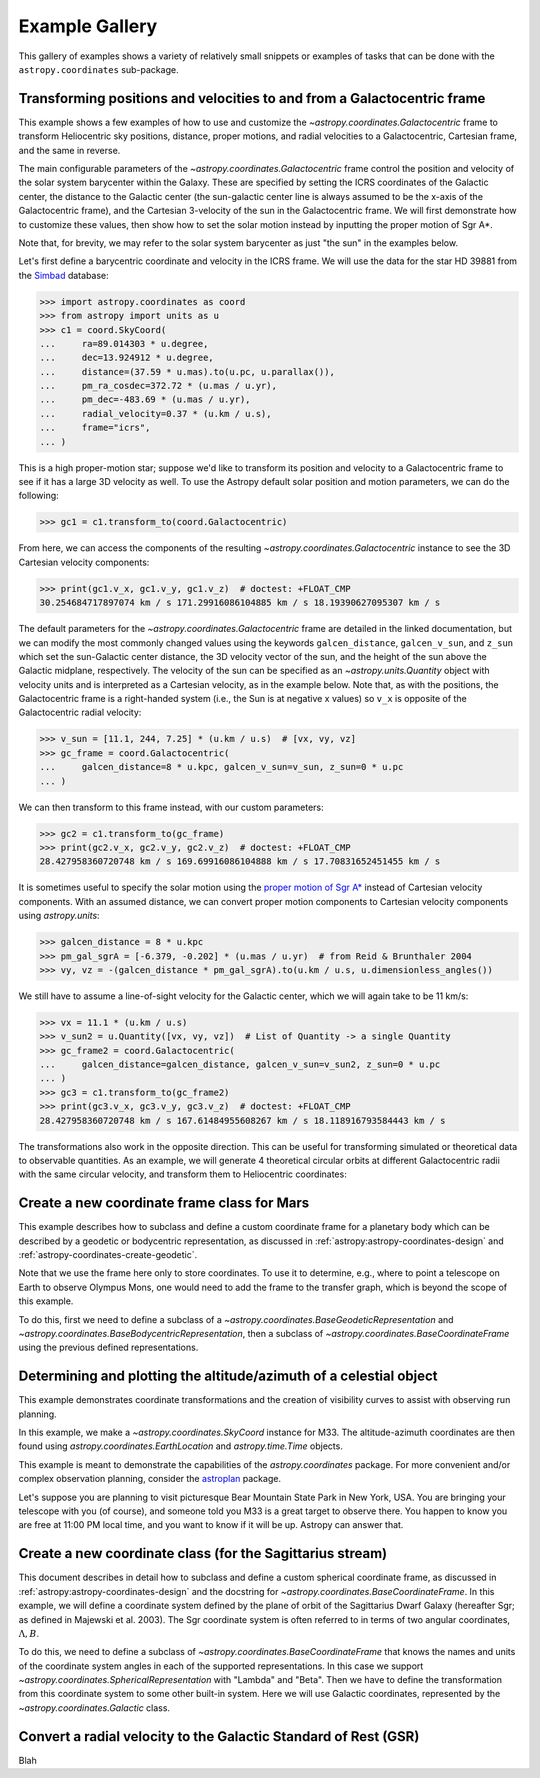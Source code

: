 .. _astropy-coordinates-example-gallery:

Example Gallery
***************

This gallery of examples shows a variety of relatively small snippets or
examples of tasks that can be done with the ``astropy.coordinates`` sub-package.


.. _sphx_glr_generated_examples_coordinates_plot_galactocentric-frame.py:

Transforming positions and velocities to and from a Galactocentric frame
========================================================================

..
  EXAMPLE START
  Transforming positions and velocities to and from a Galactocentric frames

This example shows a few examples of how to use and customize the
`~astropy.coordinates.Galactocentric` frame to transform Heliocentric sky
positions, distance, proper motions, and radial velocities to a Galactocentric,
Cartesian frame, and the same in reverse.

The main configurable parameters of the `~astropy.coordinates.Galactocentric`
frame control the position and velocity of the solar system barycenter within
the Galaxy. These are specified by setting the ICRS coordinates of the
Galactic center, the distance to the Galactic center (the sun-galactic center
line is always assumed to be the x-axis of the Galactocentric frame), and the
Cartesian 3-velocity of the sun in the Galactocentric frame. We will first
demonstrate how to customize these values, then show how to set the solar motion
instead by inputting the proper motion of Sgr A*.

Note that, for brevity, we may refer to the solar system barycenter as just "the
sun" in the examples below.

Let's first define a barycentric coordinate and velocity in the ICRS frame.
We will use the data for the star HD 39881 from the
`Simbad <https://simbad.unistra.fr/simbad/>`_ database:


>>> import astropy.coordinates as coord
>>> from astropy import units as u
>>> c1 = coord.SkyCoord(
...     ra=89.014303 * u.degree,
...     dec=13.924912 * u.degree,
...     distance=(37.59 * u.mas).to(u.pc, u.parallax()),
...     pm_ra_cosdec=372.72 * (u.mas / u.yr),
...     pm_dec=-483.69 * (u.mas / u.yr),
...     radial_velocity=0.37 * (u.km / u.s),
...     frame="icrs",
... )

This is a high proper-motion star; suppose we'd like to transform its position
and velocity to a Galactocentric frame to see if it has a large 3D velocity
as well. To use the Astropy default solar position and motion parameters, we
can do the following:

>>> gc1 = c1.transform_to(coord.Galactocentric)

From here, we can access the components of the resulting
`~astropy.coordinates.Galactocentric` instance to see the 3D Cartesian
velocity components:

>>> print(gc1.v_x, gc1.v_y, gc1.v_z)  # doctest: +FLOAT_CMP
30.254684717897074 km / s 171.29916086104885 km / s 18.19390627095307 km / s

The default parameters for the `~astropy.coordinates.Galactocentric` frame
are detailed in the linked documentation, but we can modify the most commonly
changed values using the keywords ``galcen_distance``, ``galcen_v_sun``, and
``z_sun`` which set the sun-Galactic center distance, the 3D velocity vector
of the sun, and the height of the sun above the Galactic midplane,
respectively. The velocity of the sun can be specified as an
`~astropy.units.Quantity` object with velocity units and is interpreted as a
Cartesian velocity, as in the example below. Note that, as with the positions,
the Galactocentric frame is a right-handed system (i.e., the Sun is at negative
x values) so ``v_x`` is opposite of the Galactocentric radial velocity:

>>> v_sun = [11.1, 244, 7.25] * (u.km / u.s)  # [vx, vy, vz]
>>> gc_frame = coord.Galactocentric(
...     galcen_distance=8 * u.kpc, galcen_v_sun=v_sun, z_sun=0 * u.pc
... )

We can then transform to this frame instead, with our custom parameters:

>>> gc2 = c1.transform_to(gc_frame)
>>> print(gc2.v_x, gc2.v_y, gc2.v_z)  # doctest: +FLOAT_CMP
28.427958360720748 km / s 169.69916086104888 km / s 17.70831652451455 km / s

It is sometimes useful to specify the solar motion using the
`proper motion of Sgr A* <https://arxiv.org/abs/astro-ph/0408107>`_
instead of Cartesian velocity components. With an assumed distance, we can convert
proper motion components to Cartesian velocity components using `astropy.units`:

>>> galcen_distance = 8 * u.kpc
>>> pm_gal_sgrA = [-6.379, -0.202] * (u.mas / u.yr)  # from Reid & Brunthaler 2004
>>> vy, vz = -(galcen_distance * pm_gal_sgrA).to(u.km / u.s, u.dimensionless_angles())

We still have to assume a line-of-sight velocity for the Galactic center,
which we will again take to be 11 km/s:

>>> vx = 11.1 * (u.km / u.s)
>>> v_sun2 = u.Quantity([vx, vy, vz])  # List of Quantity -> a single Quantity
>>> gc_frame2 = coord.Galactocentric(
...     galcen_distance=galcen_distance, galcen_v_sun=v_sun2, z_sun=0 * u.pc
... )
>>> gc3 = c1.transform_to(gc_frame2)
>>> print(gc3.v_x, gc3.v_y, gc3.v_z)  # doctest: +FLOAT_CMP
28.427958360720748 km / s 167.61484955608267 km / s 18.118916793584443 km / s

The transformations also work in the opposite direction. This can be useful
for transforming simulated or theoretical data to observable quantities. As
an example, we will generate 4 theoretical circular orbits at different
Galactocentric radii with the same circular velocity, and transform them to
Heliocentric coordinates:

.. plot::
   :include-source:

    >>> import matplotlib.pyplot as plt
    >>> import numpy as np
    >>> import astropy.coordinates as coord
    >>> from astropy import units as u
    >>> ring_distances = np.arange(10, 26, 5) * u.kpc
    >>> circ_velocity = 220 * (u.km / u.s)
    >>> phi_grid = np.linspace(90, 270, 512) * u.degree  # grid of azimuths
    >>> ring_rep = coord.CylindricalRepresentation(
    ...     rho=ring_distances[:, np.newaxis],
    ...     phi=phi_grid[np.newaxis],
    ...     z=np.zeros_like(ring_distances)[:, np.newaxis],
    ... )
    >>> angular_velocity = (-circ_velocity / ring_distances).to(
    ...     u.mas / u.yr, u.dimensionless_angles()
    ... )
    >>> ring_dif = coord.CylindricalDifferential(
    ...     d_rho=np.zeros(phi_grid.shape)[np.newaxis] * (u.km / u.s),
    ...     d_phi=angular_velocity[:, np.newaxis],
    ...     d_z=np.zeros(phi_grid.shape)[np.newaxis] * (u.km / u.s),
    ... )
    >>> ring_rep = ring_rep.with_differentials(ring_dif)
    >>> gc_rings = coord.SkyCoord(ring_rep, frame=coord.Galactocentric)

    First, let's visualize the geometry in Galactocentric coordinates. Here are
    the positions and velocities of the rings; note that in the velocity plot,
    the velocities of the 4 rings are identical and thus overlaid under the same
    curve:

    >>> fig, axes = plt.subplots(1, 2, figsize=(12, 6))
    >>> _ = axes[0].plot(gc_rings.x.T, gc_rings.y.T, marker="None", linewidth=3)
    >>> _ = axes[0].text(-8.0, 0, r"$\odot$", fontsize=20)
    >>> _ = axes[0].set_xlim(-30, 30)
    >>> _ = axes[0].set_ylim(-30, 30)
    >>> _ = axes[0].set_xlabel("$x$ [kpc]")
    >>> _ = axes[0].set_ylabel("$y$ [kpc]")
    >>> _ = axes[0].set_title("Positions")
    >>> _ = axes[1].plot(gc_rings.v_x.T, gc_rings.v_y.T, marker="None", linewidth=3)
    >>> _ = axes[1].set_xlim(-250, 250)
    >>> _ = axes[1].set_ylim(-250, 250)
    >>> _ = axes[1].set_xlabel(f"$v_x$ [{(u.km / u.s).to_string('latex_inline')}]")
    >>> _ = axes[1].set_ylabel(f"$v_y$ [{(u.km / u.s).to_string('latex_inline')}]")
    >>> _ = axes[1].set_title("Velocities")
    >>> fig.tight_layout()

    Now we can transform to Galactic coordinates and visualize the rings in
    observable coordinates:

    >>> gal_rings = gc_rings.transform_to(coord.Galactic)
    >>> fig, ax = plt.subplots(1, 1, figsize=(8, 6))
    >>> for i in range(len(ring_distances)):
    ...     _ = ax.plot(
    ...         gal_rings[i].l.degree,
    ...         gal_rings[i].pm_l_cosb.value,
    ...         label=str(ring_distances[i]),
    ...         marker="None",
    ...         linewidth=3,
    ...     )
    >>> _ = ax.set_xlim(360, 0)
    >>> _ = ax.set_xlabel("$l$ [deg]")
    >>> _ = ax.set_ylabel(rf'$\mu_l \, \cos b$ [{(u.mas/u.yr).to_string("latex_inline")}]')
    >>> _ = ax.legend()
    >>> plt.draw()

..
  EXAMPLE END


.. _sphx_glr_generated_examples_coordinates_plot_mars-coordinate-frame.py:

Create a new coordinate frame class for Mars
============================================

..
  EXAMPLE START
  Create a new coordinate frame class for Mars

This example describes how to subclass and define a custom coordinate frame for a
planetary body which can be described by a geodetic or bodycentric representation,
as discussed in :ref:`astropy:astropy-coordinates-design` and
:ref:`astropy-coordinates-create-geodetic`.

Note that we use the frame here only to store coordinates. To use it to determine, e.g.,
where to point a telescope on Earth to observe Olympus Mons, one would need to add the
frame to the transfer graph, which is beyond the scope of this example.

To do this, first we need to define a subclass of a
`~astropy.coordinates.BaseGeodeticRepresentation` and
`~astropy.coordinates.BaseBodycentricRepresentation`, then a subclass of
`~astropy.coordinates.BaseCoordinateFrame` using the previous defined
representations.

.. plot::
   :include-source:

    >>> import matplotlib.pyplot as plt
    >>> import numpy as np
    >>> from astropy import units as u
    >>> from astropy.coordinates.baseframe import BaseCoordinateFrame
    >>> from astropy.coordinates.representation import CartesianRepresentation
    >>> from astropy.coordinates.representation.geodetic import (
    ...     BaseBodycentricRepresentation,
    ...     BaseGeodeticRepresentation,
    ... )
    >>> from astropy.visualization import quantity_support

    The first step is to create a new class, and make it a subclass of
    `~astropy.coordinates.BaseGeodeticRepresentation`.
    Geodetic latitudes are used and longitudes span from 0 to 360 degrees east positive
    It represent a best fit of the Mars spheroid to the martian geoid (areoid):

    >>> class MarsBestFitAeroid(BaseGeodeticRepresentation):
    ...     """A Spheroidal representation of Mars that minimized deviations with respect to the
    ...     areoid following
    ...         Ardalan A. A, R. Karimi, and E. W. Grafarend (2010)
    ...         https://doi.org/10.1007/s11038-009-9342-7
    ...     """
    ...     _equatorial_radius = 3395.4280 * u.km
    ...     _flattening = 0.5227617843759314 * u.percent

    Now let's define a new geodetic representation obtained from MarsBestFitAeroid but
    described by planetocentric latitudes:

    >>> class MarsBestFitOcentricAeroid(BaseBodycentricRepresentation):
    ...     """A Spheroidal planetocentric representation of Mars that minimized deviations with
    ...     respect to the areoid following
    ...         Ardalan A. A, R. Karimi, and E. W. Grafarend (2010)
    ...         https://doi.org/10.1007/s11038-009-9342-7
    ...     """
    ...     _equatorial_radius = 3395.4280 * u.km
    ...     _flattening = 0.5227617843759314 * u.percent

    As a comparison we define a new spherical frame representation, we could
    have based it on `~astropy.coordinates.BaseBodycentricRepresentation` too:

    >>> class MarsSphere(BaseGeodeticRepresentation):
    ...     """A Spherical representation of Mars."""
    ...     _equatorial_radius = 3395.4280 * u.km
    ...     _flattening = 0.0 * u.percent

    The new planetary body-fixed reference system will be described using the
    previous defined representations:

    >>> class MarsCoordinateFrame(BaseCoordinateFrame):
    ...     """A reference system for Mars."""
    ...     name = "Mars"

    Now we plot the differences between each component of the cartesian
    representation with respect to the spherical model, assuming the point on the
    surface of the body (``height = 0``):

    >>> mars_sphere = MarsCoordinateFrame(
    ...     lon=np.linspace(0, 360, 128) * u.deg,
    ...     lat=np.linspace(-90, 90, 128) * u.deg,
    ...     representation_type=MarsSphere,
    ... )
    >>> mars = MarsCoordinateFrame(
    ...     lon=np.linspace(0, 360, 128) * u.deg,
    ...     lat=np.linspace(-90, 90, 128) * u.deg,
    ...     representation_type=MarsBestFitAeroid,
    ... )
    >>> mars_ocentric = MarsCoordinateFrame(
    ...     lon=np.linspace(0, 360, 128) * u.deg,
    ...     lat=np.linspace(-90, 90, 128) * u.deg,
    ...     representation_type=MarsBestFitOcentricAeroid,
    ... )
    >>> xyz_sphere = mars_sphere.represent_as(CartesianRepresentation)
    >>> xyz = mars.represent_as(CartesianRepresentation)
    >>> xyz_ocentric = mars_ocentric.represent_as(CartesianRepresentation)
    >>> with quantity_support():
    ...     fig, ax = plt.subplots(2, subplot_kw={"projection": "3d"})
    ...     _ = ax[0].scatter(*((xyz - xyz_sphere).xyz << u.km))
    ...     _ = ax[0].tick_params(labelsize=8)
    ...     _ = ax[0].set(xlabel="x [km]", ylabel="y [km]", zlabel="z [km]")
    ...     _ = ax[0].set_title("Mars-odetic spheroid difference from sphere")
    ...     _ = ax[1].scatter(*((xyz_ocentric - xyz_sphere).xyz << u.km))
    ...     _ = ax[1].tick_params(labelsize=8)
    ...     _ = ax[1].set(xlabel="x [km]", ylabel="y [km]", zlabel="z [km]")
    ...     _ = ax[1].set_title("Mars-ocentric spheroid difference from sphere")
    ...     plt.draw()

..
  EXAMPLE END


.. _sphx_glr_generated_examples_coordinates_plot_obs-planning.py:

Determining and plotting the altitude/azimuth of a celestial object
===================================================================

..
  EXAMPLE START
  Determining and plotting the altitude/azimuth of a celestial object

This example demonstrates coordinate transformations and the creation of
visibility curves to assist with observing run planning.

In this example, we make a `~astropy.coordinates.SkyCoord` instance for M33.
The altitude-azimuth coordinates are then found using
`astropy.coordinates.EarthLocation` and `astropy.time.Time` objects.

This example is meant to demonstrate the capabilities of the
`astropy.coordinates` package. For more convenient and/or complex observation
planning, consider the `astroplan <https://astroplan.readthedocs.io/>`_
package.

Let's suppose you are planning to visit picturesque Bear Mountain State Park
in New York, USA. You are bringing your telescope with you (of course), and
someone told you M33 is a great target to observe there. You happen to know
you are free at 11:00 PM local time, and you want to know if it will be up.
Astropy can answer that.

.. plot::
   :include-source:

    >>> import matplotlib.pyplot as plt
    >>> import numpy as np
    >>> from astropy import units as u
    >>> from astropy.coordinates import AltAz, EarthLocation, SkyCoord, get_body, get_sun
    >>> from astropy.time import Time
    >>> from astropy.visualization import quantity_support

    :meth:`astropy.coordinates.SkyCoord.from_name` uses Simbad to resolve object
    names and retrieve coordinates.

    Get the coordinates of M33:

    >>> m33 = SkyCoord.from_name("M33")  # doctest: +SKIP

    .. testsetup:: sphx_glr_generated_examples_coordinates_plot_obs-planning

        >>> from astropy.utils import iers
        >>> iers.conf.auto_download = False
        >>> m33 = SkyCoord(23.46206906, 30.66017511, unit="deg")

    Use `astropy.coordinates.EarthLocation` to provide the location of Bear
    Mountain and set the time to 11pm Eastern Daylight Time (EDT) on 2012 July 12:

    >>> bear_mountain = EarthLocation(lat=41.3 * u.deg, lon=-74 * u.deg, height=390 * u.m)
    >>> utcoffset = -4 * u.hour  # EDT
    >>> time = Time("2012-7-12 23:00:00") - utcoffset

    :meth:`astropy.coordinates.EarthLocation.get_site_names` can be used to get
    locations of major observatories.

    Use `astropy.coordinates` to find the Alt, Az coordinates of M33 at as
    observed from Bear Mountain at 11pm on 2012 July 12:

    >>> m33altaz = m33.transform_to(AltAz(obstime=time, location=bear_mountain))
    >>> print(f"M33's Altitude = {m33altaz.alt:.2}")
    M33's Altitude = 0.13 deg

    This is helpful since it turns out M33 is barely above the horizon at this
    time. It is more informative to find M33's airmass over the course of
    the night.

    Find the Alt, Az coordinates of M33 at 100 times evenly spaced between 10 PM
    and 7 AM EDT:

    >>> midnight = Time("2012-7-13 00:00:00") - utcoffset
    >>> delta_midnight = np.linspace(-2, 10, 100) * u.hour
    >>> frame_July13night = AltAz(obstime=midnight + delta_midnight, location=bear_mountain)
    >>> m33altazs_July13night = m33.transform_to(frame_July13night)

    Convert Alt, Az to airmass with `~astropy.coordinates.AltAz.secz` attribute:

    >>> m33airmasss_July13night = m33altazs_July13night.secz

    Plot the airmass as a function of time:

    >>> with quantity_support():
    ...     fig, ax = plt.subplots(1, 1, figsize=(12, 6))
    ...     _ = ax.plot(delta_midnight, m33airmasss_July13night)
    ...     _ = ax.set_xlim(-2, 10)
    ...     _ = ax.set_ylim(1, 4)
    ...     _ = ax.set_xlabel("Hours from EDT Midnight")
    ...     _ = ax.set_ylabel("Airmass [Sec(z)]")
    ...     plt.draw()

    Use  :func:`~astropy.coordinates.get_sun` to find the location of the Sun at 1000
    evenly spaced times between noon on July 12 and noon on July 13:

    >>> delta_midnight = np.linspace(-12, 12, 1000) * u.hour
    >>> times_July12_to_13 = midnight + delta_midnight
    >>> frame_July12_to_13 = AltAz(obstime=times_July12_to_13, location=bear_mountain)
    >>> sunaltazs_July12_to_13 = get_sun(times_July12_to_13).transform_to(frame_July12_to_13)

    Do the same with :func:`~astropy.coordinates.get_body` to find when the moon is
    up. Be aware that this will need to download a 10 MB file from the internet
    to get a precise location of the moon.

    >>> moon_July12_to_13 = get_body("moon", times_July12_to_13)
    >>> moonaltazs_July12_to_13 = moon_July12_to_13.transform_to(frame_July12_to_13)

    Find the Alt, Az coordinates of M33 at those same times:

    >>> m33altazs_July12_to_13 = m33.transform_to(frame_July12_to_13)

    Make a figure illustrating nighttime and the altitudes of M33 and
    the Sun over that time:

    >>> with quantity_support():
    ...     fig, ax = plt.subplots(1, 1, figsize=(12, 6))
    ...     _ = ax.plot(delta_midnight, sunaltazs_July12_to_13.alt, color="r", label="Sun")
    ...     _ = ax.plot(
    ...         delta_midnight, moonaltazs_July12_to_13.alt, color=[0.75] * 3, ls="--", label="Moon"
    ...     )
    ...     mappable = ax.scatter(
    ...         delta_midnight,
    ...         m33altazs_July12_to_13.alt,
    ...         c=m33altazs_July12_to_13.az.value,
    ...         label="M33",
    ...         lw=0,
    ...         s=8,
    ...         cmap="viridis",
    ...     )
    ...     _ = ax.fill_between(
    ...         delta_midnight,
    ...         0 * u.deg,
    ...         90 * u.deg,
    ...         sunaltazs_July12_to_13.alt < (-0 * u.deg),
    ...         color="0.5",
    ...         zorder=0,
    ...     )
    ...     _ = ax.fill_between(
    ...         delta_midnight,
    ...         0 * u.deg,
    ...         90 * u.deg,
    ...         sunaltazs_July12_to_13.alt < (-18 * u.deg),
    ...         color="k",
    ...         zorder=0,
    ...     )
    ...     _ = fig.colorbar(mappable).set_label("Azimuth [deg]")
    ...     _ = ax.legend(loc="upper left")
    ...     _ = ax.set_xlim(-12 * u.hour, 12 * u.hour)
    ...     _ = ax.set_xticks((np.arange(13) * 2 - 12) * u.hour)
    ...     _ = ax.set_ylim(0 * u.deg, 90 * u.deg)
    ...     _ = ax.set_xlabel("Hours from EDT Midnight")
    ...     _ = ax.set_ylabel("Altitude [deg]")
    ...     _ = ax.grid(visible=True)
    ...     plt.draw()

    .. testcleanup:: sphx_glr_generated_examples_coordinates_plot_obs-planning

        >>> iers.conf.reset("auto_download")

..
  EXAMPLE END


.. _sphx_glr_generated_examples_coordinates_plot_sgr-coordinate-frame.py:

Create a new coordinate class (for the Sagittarius stream)
==========================================================

..
  EXAMPLE START
  Create a new coordinate class (for the Sagittarius stream)

This document describes in detail how to subclass and define a custom spherical
coordinate frame, as discussed in :ref:`astropy:astropy-coordinates-design` and
the docstring for `~astropy.coordinates.BaseCoordinateFrame`. In this example,
we will define a coordinate system defined by the plane of orbit of the
Sagittarius Dwarf Galaxy (hereafter Sgr; as defined in Majewski et al. 2003).
The Sgr coordinate system is often referred to in terms of two angular
coordinates, :math:`\Lambda,B`.

To do this, we need to define a subclass of
`~astropy.coordinates.BaseCoordinateFrame` that knows the names and units of the
coordinate system angles in each of the supported representations. In this case
we support `~astropy.coordinates.SphericalRepresentation` with "Lambda" and
"Beta". Then we have to define the transformation from this coordinate system to
some other built-in system. Here we will use Galactic coordinates, represented
by the `~astropy.coordinates.Galactic` class.

.. seealso::

    The `gala package <http://gala.adrian.pw/>`_
        Defines a number of Astropy coordinate frames for
        stellar stream coordinate systems.

    Majewski et al. 2003
        "A Two Micron All Sky Survey View of the Sagittarius
        Dwarf Galaxy. I. Morphology of the Sagittarius Core and Tidal Arms",
        https://arxiv.org/abs/astro-ph/0304198

    Law & Majewski 2010
        "The Sagittarius Dwarf Galaxy: A Model for Evolution in a
        Triaxial Milky Way Halo", https://arxiv.org/abs/1003.1132

    David Law's Sgr info page
        https://www.stsci.edu/~dlaw/Sgr/

.. plot::
   :include-source:

    >>> import matplotlib.pyplot as plt
    >>> import numpy as np
    >>> import astropy.coordinates as coord
    >>> from astropy import units as u
    >>> from astropy.coordinates import frame_transform_graph
    >>> from astropy.coordinates.matrix_utilities import matrix_transpose, rotation_matrix

    The first step is to create a new class, which we'll call
    ``Sagittarius`` and make it a subclass of
    `~astropy.coordinates.BaseCoordinateFrame`:

    >>> class Sagittarius(coord.BaseCoordinateFrame):
    ...     """A Heliocentric spherical coordinate system defined by the orbit
    ...     of the Sagittarius dwarf galaxy, as described in
    ...         https://ui.adsabs.harvard.edu/abs/2003ApJ...599.1082M
    ...     and further explained in
    ...         https://www.stsci.edu/~dlaw/Sgr/.
    ...
    ...     Parameters
    ...     ----------
    ...     representation : `~astropy.coordinates.BaseRepresentation` or None
    ...         A representation object or None to have no data (or use the other keywords)
    ...     Lambda : `~astropy.coordinates.Angle`, optional, must be keyword
    ...         The longitude-like angle corresponding to Sagittarius' orbit.
    ...     Beta : `~astropy.coordinates.Angle`, optional, must be keyword
    ...         The latitude-like angle corresponding to Sagittarius' orbit.
    ...     distance : `~astropy.units.Quantity`, optional, must be keyword
    ...         The Distance for this object along the line-of-sight.
    ...     pm_Lambda_cosBeta : `~astropy.units.Quantity`, optional, must be keyword
    ...         The proper motion along the stream in ``Lambda`` (including the
    ...         ``cos(Beta)`` factor) for this object (``pm_Beta`` must also be given).
    ...     pm_Beta : `~astropy.units.Quantity`, optional, must be keyword
    ...         The proper motion in Declination for this object (``pm_ra_cosdec`` must
    ...         also be given).
    ...     radial_velocity : `~astropy.units.Quantity`, optional, keyword-only
    ...         The radial velocity of this object.
    ...     """
    ...     default_representation = coord.SphericalRepresentation
    ...     default_differential = coord.SphericalCosLatDifferential
    ...     frame_specific_representation_info = {
    ...         coord.SphericalRepresentation: [
    ...             coord.RepresentationMapping("lon", "Lambda"),
    ...             coord.RepresentationMapping("lat", "Beta"),
    ...             coord.RepresentationMapping("distance", "distance"),
    ...         ]
    ...     }

    Breaking this down line-by-line, we define the class as a subclass of
    `~astropy.coordinates.BaseCoordinateFrame`. Then we include a descriptive
    docstring. The final lines are class-level attributes that specify the
    default representation for the data, default differential for the velocity
    information, and mappings from the attribute names used by representation
    objects to the names that are to be used by the ``Sagittarius`` frame. In this
    case we override the names in the spherical representations but do not do
    anything with other representations like cartesian or cylindrical.

    Next we have to define the transformation from this coordinate system to some
    other built-in coordinate system; we will use Galactic coordinates. We can do
    this by defining functions that return transformation matrices, or by simply
    defining a function that accepts a coordinate and returns a new coordinate in
    the new system. Because the transformation to the Sagittarius coordinate
    stem is just a spherical rotation from Galactic coordinates, we will
    define a function that returns this matrix. We will start by constructing the
    transformation matrix using pre-determined Euler angles and the
    ``rotation_matrix`` helper function:

    >>> SGR_PHI = (180 + 3.75) * u.degree  # Euler angles (from Law & Majewski 2010)
    >>> SGR_THETA = (90 - 13.46) * u.degree
    >>> SGR_PSI = (180 + 14.111534) * u.degree

    Generate the rotation matrix using the x-convention (see Goldstein):

    >>> SGR_MATRIX = (
    ...     np.diag([1.0, 1.0, -1.0])
    ...     @ rotation_matrix(SGR_PSI, "z")
    ...     @ rotation_matrix(SGR_THETA, "x")
    ...     @ rotation_matrix(SGR_PHI, "z")
    ... )

    Since we already constructed the transformation (rotation) matrix above, and
    the inverse of a rotation matrix is just its transpose, the required
    transformation functions are very simple:

    >>> @frame_transform_graph.transform(
    ...     coord.StaticMatrixTransform, coord.Galactic, Sagittarius
    ... )
    ... def galactic_to_sgr():
    ...     """Compute the Galactic spherical to heliocentric Sgr transformation matrix."""
    ...     return SGR_MATRIX

    The decorator ``@frame_transform_graph.transform(coord.StaticMatrixTransform, coord.Galactic, Sagittarius)``
    registers this function on the
    ``frame_transform_graph`` as a coordinate transformation. Inside the function,
    we return the previously defined rotation matrix.

    We then register the inverse transformation by using the transpose of the
    rotation matrix (which is faster to compute than the inverse):

    >>> @frame_transform_graph.transform(
    ...     coord.StaticMatrixTransform, Sagittarius, coord.Galactic
    ... )
    ... def sgr_to_galactic():
    ...     """Compute the heliocentric Sgr to spherical Galactic transformation matrix."""
    ...     return matrix_transpose(SGR_MATRIX)

    Now that we have registered these transformations between ``Sagittarius`` and
    `~astropy.coordinates.Galactic`, we can transform between *any* coordinate
    system and ``Sagittarius`` (as long as the other system has a path to
    transform to `~astropy.coordinates.Galactic`). For example, to transform from
    ICRS coordinates to ``Sagittarius``, we would do:

    >>> icrs = coord.SkyCoord(280.161732 * u.degree, 11.91934 * u.degree, frame="icrs")
    >>> sgr = icrs.transform_to(Sagittarius)
    >>> print(sgr)
    <SkyCoord (Sagittarius): (Lambda, Beta) in deg
        (346.81830652, -39.28360407)>

    Or, to transform from the ``Sagittarius`` frame to ICRS coordinates (in this
    case, a line along the ``Sagittarius`` x-y plane):

    >>> sgr = coord.SkyCoord(
    ...     Lambda=np.linspace(0, 2 * np.pi, 128) * u.radian,
    ...     Beta=np.zeros(128) * u.radian,
    ...     frame="sagittarius",
    ... )
    >>> icrs = sgr.transform_to(coord.ICRS)
    >>> print(icrs)  # doctest: +ELLIPSIS
    <SkyCoord (ICRS): (ra, dec) in deg
        [(284.03876751, -29.00408353), (287.24685769, -29.44848352),
         (290.48068369, -29.81535572), (293.7357366 , -30.1029631 ),
         ...]>

    As an example, we will now plot the points in both coordinate systems:

    >>> fig, axes = plt.subplots(2, 1, figsize=(8, 10), subplot_kw={"projection": "aitoff"})
    >>> _ = axes[0].set_title("Sagittarius")
    >>> _ = axes[0].plot(
    ...     sgr.Lambda.wrap_at(180 * u.deg).radian,
    ...     sgr.Beta.radian,
    ...     linestyle="none",
    ...     marker=".",
    ... )
    >>> _ = axes[0].grid(visible=True)
    >>> _ = axes[1].set_title("ICRS")
    >>> _ = axes[1].plot(
    ...     icrs.ra.wrap_at(180 * u.deg).radian, icrs.dec.radian, linestyle="none", marker="."
    ... )
    >>> _ = axes[1].grid(visible=True)

    This particular transformation is just a spherical rotation, which is a
    special case of an Affine transformation with no vector offset. The
    transformation of velocity components is therefore natively supported as
    well:

    >>> sgr = coord.SkyCoord(
    ...     Lambda=np.linspace(0, 2 * np.pi, 128) * u.radian,
    ...     Beta=np.zeros(128) * u.radian,
    ...     pm_Lambda_cosBeta=np.random.uniform(-5, 5, 128) * (u.mas / u.yr),
    ...     pm_Beta=np.zeros(128) * (u.mas / u.yr),
    ...     frame="sagittarius",
    ... )
    >>> icrs = sgr.transform_to(coord.ICRS)
    >>> print(icrs)  # doctest: +ELLIPSIS
    <SkyCoord (ICRS): (ra, dec) in deg
        [(284.03876751, -29.00408353), (287.24685769, -29.44848352),
         ...,
         ...]>
    >>> fig, axes = plt.subplots(3, 1, figsize=(8, 10), sharex=True)
    >>> _ = axes[0].set_title("Sagittarius")
    >>> _ = axes[0].plot(
    ...     sgr.Lambda.degree, sgr.pm_Lambda_cosBeta.value, linestyle="none", marker="."
    ... )
    >>> _ = axes[0].set_xlabel(r"$\Lambda$ [deg]")
    >>> _ = axes[0].set_ylabel(
    ...     rf"$\mu_\Lambda \, \cos B$ [{sgr.pm_Lambda_cosBeta.unit.to_string('latex_inline')}]"
    ... )
    >>> _ = axes[0].grid(visible=True)
    >>> _ = axes[1].set_title("ICRS")
    >>> _ = axes[1].plot(icrs.ra.degree, icrs.pm_ra_cosdec.value, linestyle="none", marker=".")
    >>> _ = axes[1].set_ylabel(
    ...     rf"$\mu_\alpha \, \cos\delta$ [{icrs.pm_ra_cosdec.unit.to_string('latex_inline')}]"
    ... )
    >>> _ = axes[1].grid(visible=True)
    >>> _ = axes[2].set_title("ICRS")
    >>> _ = axes[2].plot(icrs.ra.degree, icrs.pm_dec.value, linestyle="none", marker=".")
    >>> _ = axes[2].set_xlabel("RA [deg]")
    >>> _ = axes[2].set_ylabel(rf"$\mu_\delta$ [{icrs.pm_dec.unit.to_string('latex_inline')}]")
    >>> _ = axes[2].grid(visible=True)
    >>> plt.draw()

..
  EXAMPLE END


.. _sphx_glr_generated_examples_coordinates_rv-to-gsr.py:

Convert a radial velocity to the Galactic Standard of Rest (GSR)
================================================================

..
  EXAMPLE START
  Convert a radial velocity to the Galactic Standard of Rest (GSR)

Blah

..
  EXAMPLE END
